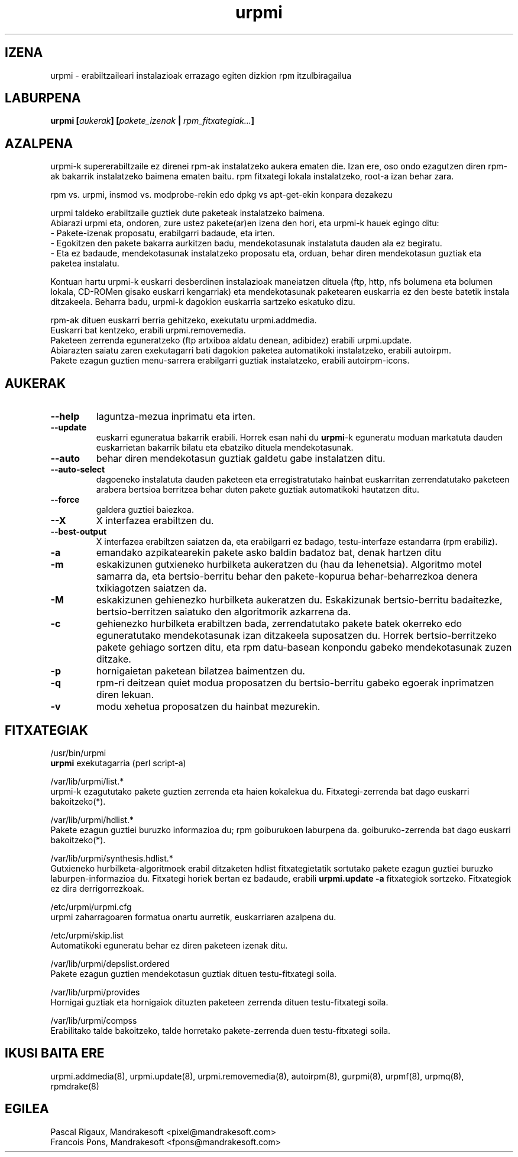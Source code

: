 .TH urpmi 8 "2001eko uztailak 05" "MandrakeSoft" "Mandrake Linux"
.IX urpmi
.SH IZENA
urpmi \- erabiltzaileari instalazioak errazago egiten dizkion rpm itzulbiragailua
.SH LABURPENA
.B urpmi [\fIaukerak\fP] [\fIpakete_izenak\fP | \fIrpm_fitxategiak...\fP]
.SH AZALPENA
urpmi-k supererabiltzaile ez direnei rpm-ak instalatzeko aukera ematen die. Izan ere, oso ondo ezagutzen diren rpm-ak bakarrik
instalatzeko baimena ematen baitu. rpm fitxategi lokala instalatzeko,
root-a izan behar zara.

rpm vs. urpmi, insmod vs. modprobe-rekin edo dpkg vs apt-get-ekin konpara dezakezu
.PP
urpmi taldeko erabiltzaile guztiek dute paketeak instalatzeko baimena.
.br
Abiarazi urpmi eta, ondoren, zure ustez pakete(ar)en izena den hori,
eta urpmi-k hauek egingo ditu:
.br
\- Pakete-izenak proposatu, erabilgarri badaude, eta irten.
.br
\- Egokitzen den pakete bakarra aurkitzen badu, mendekotasunak instalatuta  
dauden ala ez begiratu.
.br
\- Eta ez badaude, mendekotasunak instalatzeko proposatu eta, orduan, behar
diren mendekotasun guztiak eta paketea instalatu.
.PP
Kontuan hartu urpmi-k euskarri desberdinen instalazioak maneiatzen dituela (ftp,
http, nfs bolumena eta bolumen lokala, CD-ROMen gisako euskarri kengarriak) eta
mendekotasunak paketearen euskarria ez den beste batetik instala ditzakeela.
Beharra badu, urpmi-k dagokion euskarria sartzeko eskatuko dizu.
.PP
rpm-ak dituen euskarri berria gehitzeko, exekutatu urpmi.addmedia.
.br
Euskarri bat kentzeko, erabili urpmi.removemedia.
.br
Paketeen zerrenda eguneratzeko (ftp artxiboa aldatu denean, adibidez) erabili
urpmi.update.
.br
Abiarazten saiatu zaren exekutagarri bati dagokion paketea automatikoki
instalatzeko, erabili autoirpm.
.br
Pakete ezagun guztien menu-sarrera erabilgarri guztiak instalatzeko,
erabili autoirpm-icons.
.SH AUKERAK
.IP "\fB\--help\fP"
laguntza-mezua inprimatu eta irten.
.IP "\fB\--update\fP"
euskarri eguneratua bakarrik erabili. Horrek esan nahi du \fBurpmi\fP-k eguneratu moduan
markatuta dauden euskarrietan bakarrik bilatu eta ebatziko dituela mendekotasunak.
.IP "\fB\--auto\fP"_
behar diren mendekotasun guztiak galdetu gabe instalatzen ditu.
.IP "\fB\--auto-select\fP"_
dagoeneko instalatuta dauden paketeen eta erregistratutako hainbat euskarritan
zerrendatutako paketeen arabera bertsioa berritzea behar duten pakete guztiak automatikoki hautatzen ditu.
.IP "\fB\--force\fP"
galdera guztiei baiezkoa.
.IP "\fB\--X\fP"
X interfazea erabiltzen du.
.IP "\fB\--best-output\fP"
X interfazea erabiltzen saiatzen da, eta erabilgarri ez badago, testu-interfaze
estandarra (rpm erabiliz).
.IP "\fB\-a\fP"
emandako azpikatearekin pakete asko baldin badatoz bat, denak hartzen ditu
.IP "\fB\-m\fP"
eskakizunen gutxieneko hurbilketa aukeratzen du (hau da lehenetsia). Algoritmo motel samarra
da, eta bertsio-berritu behar den pakete-kopurua behar-beharrezkoa denera
txikiagotzen saiatzen da.
.IP "\fB\-M\fP"
eskakizunen gehienezko hurbilketa aukeratzen du. Eskakizunak bertsio-berritu badaitezke, 
bertsio-berritzen saiatuko den algoritmorik azkarrena da.
.IP "\fB\-c\fP"
gehienezko hurbilketa erabiltzen bada, zerrendatutako pakete batek okerreko
edo eguneratutako mendekotasunak izan ditzakeela suposatzen du. Horrek bertsio-berritzeko pakete gehiago sortzen ditu,
eta rpm datu-basean konpondu gabeko mendekotasunak zuzen ditzake.
.IP "\fB\-p\fP"
hornigaietan paketean bilatzea baimentzen du.
.IP "\fB\-q\fP"
rpm-ri deitzean quiet modua proposatzen du bertsio-berritu gabeko egoerak inprimatzen diren lekuan.
.IP "\fB\-v\fP"
modu xehetua proposatzen du hainbat mezurekin.
.SH FITXATEGIAK
/usr/bin/urpmi
.br
\fBurpmi\fP exekutagarria (perl script-a)
.PP
/var/lib/urpmi/list.*
.br
urpmi-k ezagututako pakete guztien zerrenda eta haien kokalekua du.
Fitxategi-zerrenda bat dago euskarri bakoitzeko(*).
.PP
/var/lib/urpmi/hdlist.*
.br
Pakete ezagun guztiei buruzko informazioa du; rpm goiburukoen laburpena da.
goiburuko-zerrenda bat dago euskarri bakoitzeko(*).
.PP
/var/lib/urpmi/synthesis.hdlist.*
.br
Gutxieneko hurbilketa-algoritmoek erabil ditzaketen hdlist fitxategietatik
sortutako pakete ezagun guztiei buruzko laburpen-informazioa du. Fitxategi horiek bertan ez badaude,
erabili \fBurpmi.update -a\fP fitxategiok sortzeko. Fitxategiok ez dira derrigorrezkoak.
.PP
/etc/urpmi/urpmi.cfg
.br
urpmi zaharragoaren formatua onartu aurretik, euskarriaren azalpena du.
.PP
/etc/urpmi/skip.list
.br
Automatikoki eguneratu behar ez diren paketeen izenak ditu.
.PP
/var/lib/urpmi/depslist.ordered
.br
Pakete ezagun guztien mendekotasun guztiak dituen testu-fitxategi soila.
.PP
/var/lib/urpmi/provides
.br
Hornigai guztiak eta hornigaiok dituzten paketeen zerrenda dituen
testu-fitxategi soila.
.PP
/var/lib/urpmi/compss
.br
Erabilitako talde bakoitzeko, talde horretako pakete-zerrenda duen 
testu-fitxategi soila.
.SH "IKUSI BAITA ERE"
urpmi.addmedia(8),
urpmi.update(8),
urpmi.removemedia(8),
autoirpm(8),
gurpmi(8),
urpmf(8),
urpmq(8),
rpmdrake(8)
.SH EGILEA
Pascal Rigaux, Mandrakesoft <pixel@mandrakesoft.com>
.br
Francois Pons, Mandrakesoft <fpons@mandrakesoft.com>

